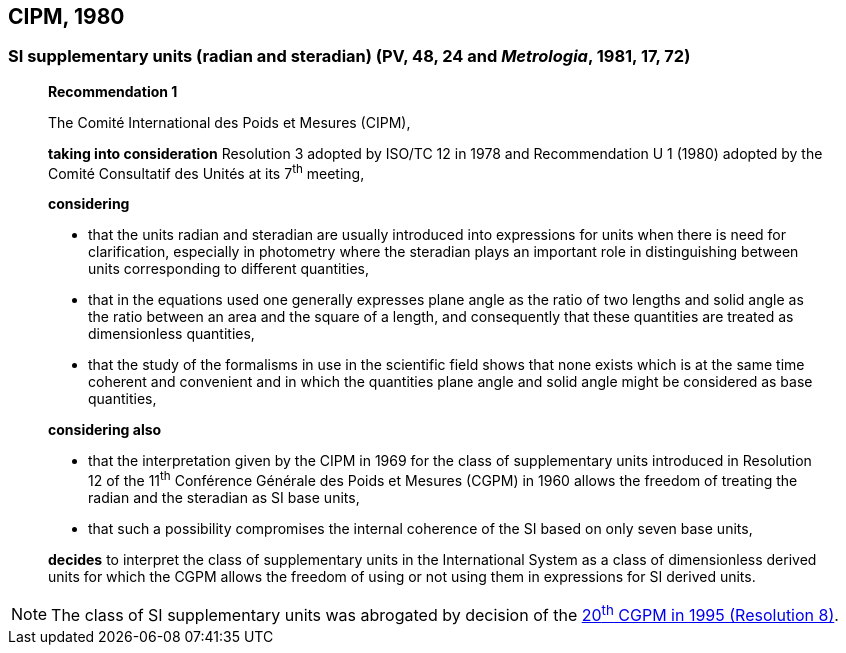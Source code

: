 [[cipm1980]]
== CIPM, 1980

[[cipm1980r1]]
=== SI supplementary units (radian and steradian) (PV, 48, 24 and _Metrologia_, 1981, 17, 72)

____
[align=center]
*Recommendation 1*

The Comité International des Poids et Mesures (CIPM),

*taking into consideration* Resolution 3 adopted by ISO/TC 12 in 1978 and Recommendation U 1 (1980) adopted by the Comité Consultatif des Unités at its 7^th^ meeting,

*considering*

* that the units radian and steradian are usually introduced into expressions for units when there is need for clarification, especially in photometry where the steradian plays an important role in distinguishing between units corresponding to different quantities,
* that in the equations used one generally expresses plane angle as the ratio of two lengths and solid angle as the ratio between an area and the square of a length, and consequently that these quantities are treated as dimensionless quantities,
* that the study of the formalisms in use in the scientific field shows that none exists which is at the same time coherent and convenient and in which the quantities plane angle and solid angle might be considered as base quantities,

*considering also*

* that the interpretation given by the CIPM in 1969 for the class of supplementary units introduced in Resolution 12 of the 11^th^ Conférence Générale des Poids et Mesures (CGPM) in 1960 allows the freedom of treating the radian and the steradian as SI base units,
* that such a possibility compromises the internal coherence of the SI based on only seven base units,

*decides* to interpret the class of supplementary units in the International System as a class of dimensionless derived units for which the CGPM allows the freedom of using or not using them in expressions for SI derived units.
____

NOTE: The class of SI supplementary units was abrogated by decision of the <<cgpm20th1995r8,20^th^ CGPM in 1995 (Resolution 8)>>.
